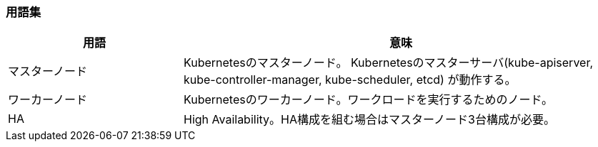=== 用語集

[cols="2,5" options="header"]
|===
|用語
|意味

|マスターノード
|Kubernetesのマスターノード。
 Kubernetesのマスターサーバ(kube-apiserver, kube-controller-manager, kube-scheduler, etcd) が動作する。

|ワーカーノード
|Kubernetesのワーカーノード。ワークロードを実行するためのノード。

|HA
|High Availability。HA構成を組む場合はマスターノード3台構成が必要。

|===

